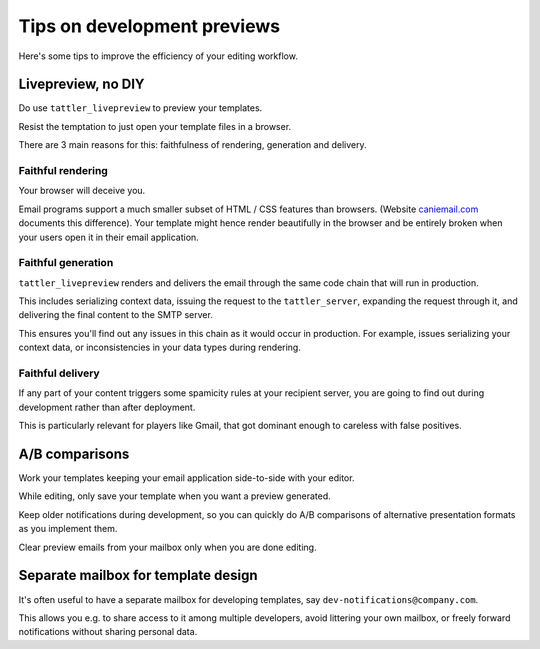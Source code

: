 Tips on development previews
============================

Here's some tips to improve the efficiency of your editing workflow.

Livepreview, no DIY
-------------------

Do use ``tattler_livepreview`` to preview your templates.

Resist the temptation to just open your template files in a browser.

There are 3 main reasons for this: faithfulness of rendering, generation and delivery.

.. mermaid::

    flowchart LR
        template --> client --> tattler_server --> SMTP --> mailbox


Faithful rendering
^^^^^^^^^^^^^^^^^^

Your browser will deceive you.

Email programs support a much smaller subset of HTML / CSS features than browsers.
(Website `caniemail.com <caniemail.com>`_ documents this difference).
Your template might hence render beautifully in the browser and be entirely broken
when your users open it in their email application.


Faithful generation
^^^^^^^^^^^^^^^^^^^

``tattler_livepreview`` renders and delivers the email through the same code chain that
will run in production.

This includes serializing context data, issuing the request to the ``tattler_server``,
expanding the request through it, and delivering the final content to the SMTP server.

This ensures you'll find out any issues in this chain as it would occur in production.
For example, issues serializing your context data, or inconsistencies in your data types
during rendering.


Faithful delivery
^^^^^^^^^^^^^^^^^^

If any part of your content triggers some spamicity rules at your recipient server,
you are going to find out during development rather than after deployment.

This is particularly relevant for players like Gmail, that got dominant enough to
careless with false positives.

A/B comparisons
---------------

Work your templates keeping your email application side-to-side with your editor.

While editing, only save your template when you want a preview generated.

Keep older notifications during development, so you can quickly do A/B comparisons
of alternative presentation formats as you implement them.

Clear preview emails from your mailbox only when you are done editing.


Separate mailbox for template design
------------------------------------

It's often useful to have a separate mailbox for developing templates,
say ``dev-notifications@company.com``.

This allows you e.g. to share access to it among multiple developers, avoid
littering your own mailbox, or freely forward notifications without sharing
personal data.


